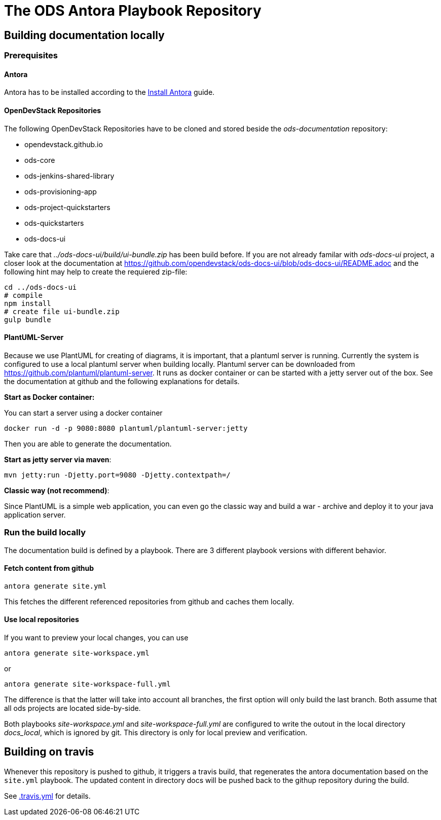 # The ODS Antora Playbook Repository

## Building documentation locally

### Prerequisites

#### Antora
Antora has to be installed according to the https://docs.antora.org/antora/2.0/install/install-antora/[Install Antora] guide.

#### OpenDevStack Repositories
The following OpenDevStack Repositories have to be cloned and stored beside the _ods-documentation_ repository:

- opendevstack.github.io
- ods-core
- ods-jenkins-shared-library
- ods-provisioning-app
- ods-project-quickstarters
- ods-quickstarters
- ods-docs-ui

Take care that _../ods-docs-ui/build/ui-bundle.zip_ has been build before. If you are not already
familar with _ods-docs-ui_ project, a closer look at the documentation at
https://github.com/opendevstack/ods-docs-ui/blob/ods-docs-ui/README.adoc
and the following hint may help to create the requiered zip-file:

    cd ../ods-docs-ui
    # compile
    npm install
    # create file ui-bundle.zip
    gulp bundle


#### PlantUML-Server

Because we use PlantUML for creating of diagrams, it is important, that a plantuml server is running.
Currently the system is configured to use a local plantuml server when building locally.
Plantuml server can be downloaded from https://github.com/plantuml/plantuml-server. It runs as
docker container or can be started with a jetty server out of the box. See the documentation at
github and the following explanations for details.


*Start as Docker container:*

You can start a server using a docker container

    docker run -d -p 9080:8080 plantuml/plantuml-server:jetty

Then you are able to generate the documentation.

*Start as jetty server via maven*:

    mvn jetty:run -Djetty.port=9080 -Djetty.contextpath=/

*Classic way (not recommend)*:

Since PlantUML is a simple web application, you can even go the classic way and build a war - archive
and deploy it to your java application server.


### Run the build locally
The documentation build is defined by a playbook.
There are 3 different playbook versions with different behavior.

#### Fetch content from github
  antora generate site.yml

This fetches the different referenced repositories from github and caches them locally.

#### Use local repositories
If you want to preview your local changes, you can use

   antora generate site-workspace.yml

or

   antora generate site-workspace-full.yml

The difference is that the latter will take into account all branches, the first option will only build the last branch.
Both assume that all ods projects are located side-by-side.

Both playbooks _site-workspace.yml_ and _site-workspace-full.yml_ are configured to write the outout
in the local directory _docs_local_, which is ignored by git. This directory is only for local
preview and verification.



## Building on travis

Whenever this repository is pushed to github, it triggers a travis build,
that regenerates the antora documentation based on the `site.yml` playbook. The
updated content in directory docs will be pushed back to the githup repository during the build.

See xref:.travis.yml[.travis.yml] for details.
